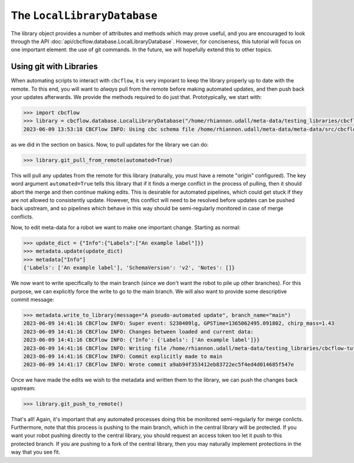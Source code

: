 The ``LocalLibraryDatabase``
============================

The library object provides a number of attributes and methods which may prove useful, and 
you are encouraged to look through the API :doc:`api/cbcflow.database.LocalLibraryDatabase`.
However, for conciseness, this tutorial will focus on one important element: the use of git commands.
In the future, we will hopefully extend this to other topics. 

Using git with Libraries
------------------------

When automating scripts to interact with ``cbcflow``, it is very imporant to keep the library properly
up to date with the remote.
To this end, you will want to *always* pull from the remote before making automated updates, and then
push back your updates afterwards. 
We provide the methods required to do just that.
Prototypically, we start with:

.. code-block::

    >>> import cbcflow
    >>> library = cbcflow.database.LocalLibraryDatabase("/home/rhiannon.udall/meta-data/testing_libraries/cbcflow-tutorial-library")
    2023-06-09 13:53:18 CBCFlow INFO: Using cbc schema file /home/rhiannon.udall/meta-data/meta-data/src/cbcflow/schema/cbc-meta-data-v2.schema

as we did in the section on basics. 
Now, to pull updates for the library we can do:

.. code-block::

    >>> library.git_pull_from_remote(automated=True)

This will pull any updates from the remote for this library (naturally, you must have a remote "origin" configured).
The key word argument ``automated=True`` tells this library that if it finds a merge conflict in the process of pulling,
then it should abort the merge and then continue making edits.
This is desirable for automated pipelines, which could get stuck if they are not allowed to consistently update.
However, this conflict will need to be resolved before updates can be pushed back upstream, and so pipelines which
behave in this way should be semi-regularly monitored in case of merge conflicts.

Now, to edit meta-data for a robot we want to make one important change.
Starting as normal:

.. code-block::

    >>> update_dict = {"Info":{"Labels":["An example label"]}}
    >>> metadata.update(update_dict)
    >>> metadata["Info"]
    {'Labels': ['An example label'], 'SchemaVersion': 'v2', 'Notes': []}

We now want to write specifically to the main branch (since we don't want the robot to pile up other branches).
For this purpose, we can explicitly force the write to go to the main branch.
We will also want to provide some descriptive commit message:

.. code-block::

    >>> metadata.write_to_library(message="A pseudo-automated update", branch_name="main")
    2023-06-09 14:41:16 CBCFlow INFO: Super event: S230409lg, GPSTime=1365062495.091802, chirp_mass=1.43
    2023-06-09 14:41:16 CBCFlow INFO: Changes between loaded and current data:
    2023-06-09 14:41:16 CBCFlow INFO: {'Info': {'Labels': ['An example label']}}
    2023-06-09 14:41:16 CBCFlow INFO: Writing file /home/rhiannon.udall/meta-data/testing_libraries/cbcflow-tutorial-library/S230409lg-cbc-metadata.json
    2023-06-09 14:41:16 CBCFlow INFO: Commit explicitly made to main
    2023-06-09 14:41:17 CBCFlow INFO: Wrote commit a9ab94f353412eb83722ec5f4ed4d014685f547e

Once we have made the edits we wish to the metadata and written them to the library, we can push the changes back upstream:

.. code-block::

    >>> library.git_push_to_remote()

That's all!
Again, it's important that any automated processes doing this be monitored semi-regularly for merge conlicts.
Furthermore, note that this process is pushing to the main branch, which in the central library will be protected.
If you want your robot pushing directly to the central library, you should request an access token too let it push to this 
protected branch.
If you are pushing to a fork of the central library, then you may naturally implement protections in the way that you see fit.